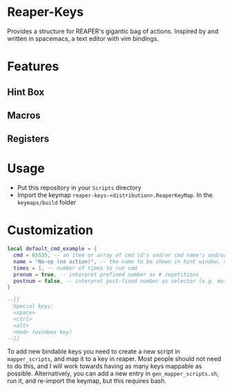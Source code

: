 * Reaper-Keys
Provides a structure for REAPER's gigantic bag of actions.
Inspired by and written in spacemacs, a text editor with vim bindings.

* Features
** Hint Box
** Macros
** Registers

* Usage
- Put this repository in your ~Scripts~ directory
- Import the keymap ~reaper-keys-<distribution>.ReaperKeyMap~.  In the
  ~keymaps/build~ folder
  
* Customization

#+begin_src lua
local default_cmd_example = {
  cmd = 65535, -- an item or array of cmd id's and/or cmd name's and/or Vimper cmds, to execute in sequence
  name = "No-op (no action)", -- the name to be shown in hint window, defaults to desc. of 1st cmd
  times = 1, -- number of times to run cmd
  prenum = true, -- interpret prefixed number as # repetitions
  postnum = false, -- interpret post-fixed number as selector (e.g. mute for track n)
}

--[[
  Special keys:
  <space>
  <ctrl>
  <alt>
  <mod> (windows key)
--]]
#+end_src

To add new bindable keys you need to create a new script in ~mapper_scripts~, and map it to a key in reaper. Most people should not need to do this, and I will work towards having as many keys mappable as possible.
Alternatively, you can add a new entry in ~gen_mapper_scripts.sh~, run it, and re-import the keymap, but this requires bash.


